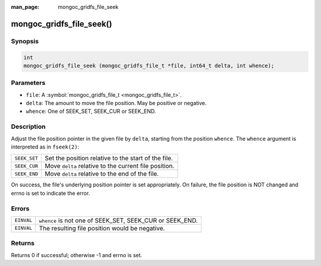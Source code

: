 :man_page: mongoc_gridfs_file_seek

mongoc_gridfs_file_seek()
=========================

Synopsis
--------

.. code-block:: c

  int
  mongoc_gridfs_file_seek (mongoc_gridfs_file_t *file, int64_t delta, int whence);

Parameters
----------

* ``file``: A :symbol:`mongoc_gridfs_file_t <mongoc_gridfs_file_t>`.
* ``delta``: The amount to move the file position. May be positive or negative.
* ``whence``: One of SEEK_SET, SEEK_CUR or SEEK_END.

Description
-----------

Adjust the file position pointer in the given file by ``delta``, starting from the position ``whence``. The ``whence`` argument is interpreted as in ``fseek(2)``:

============  =====================================================
``SEEK_SET``  Set the position relative to the start of the file.  
``SEEK_CUR``  Move ``delta`` relative to the current file position.
``SEEK_END``  Move ``delta`` relative to the end of the file.      
============  =====================================================

On success, the file's underlying position pointer is set appropriately. On failure, the file position is NOT changed and errno is set to indicate the error.

Errors
------

==========  ========================================================
``EINVAL``  ``whence`` is not one of SEEK_SET, SEEK_CUR or SEEK_END.
``EINVAL``  The resulting file position would be negative.          
==========  ========================================================

Returns
-------

Returns 0 if successful; otherwise -1 and errno is set.

